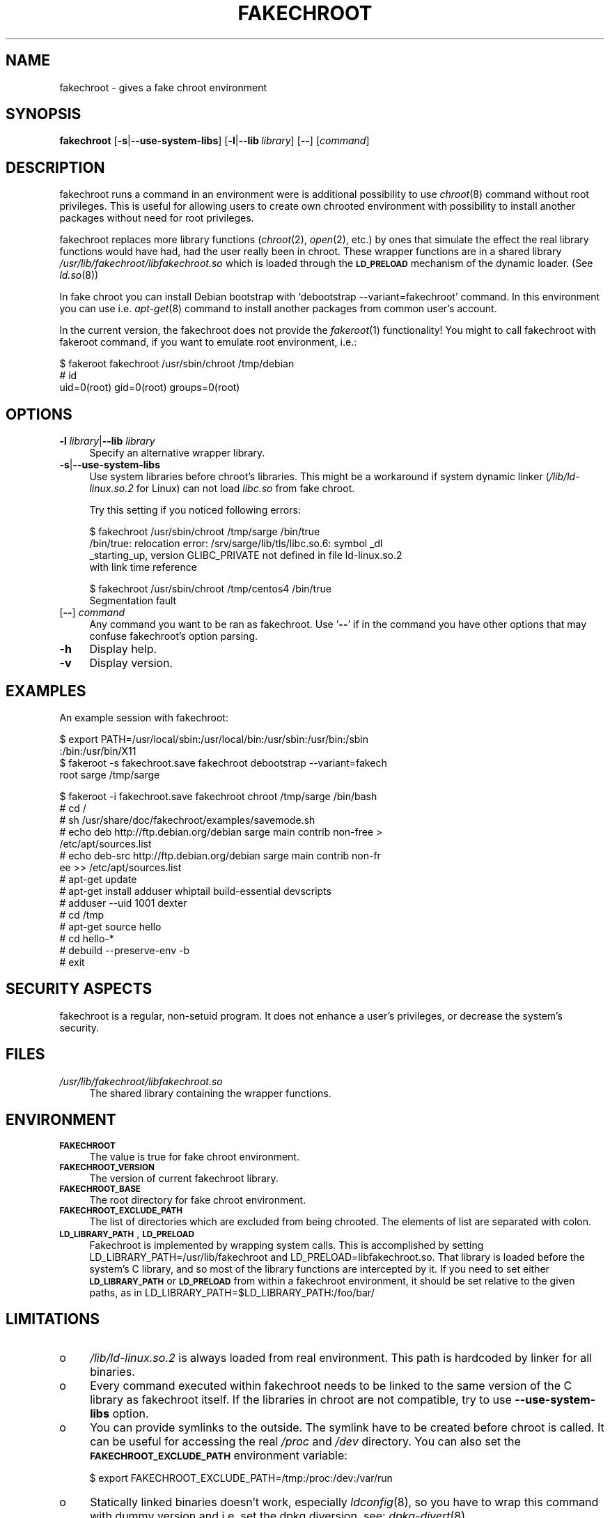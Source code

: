.\" Automatically generated by Pod::Man v1.37, Pod::Parser v1.32
.\"
.\" Standard preamble:
.\" ========================================================================
.de Sh \" Subsection heading
.br
.if t .Sp
.ne 5
.PP
\fB\\$1\fR
.PP
..
.de Sp \" Vertical space (when we can't use .PP)
.if t .sp .5v
.if n .sp
..
.de Vb \" Begin verbatim text
.ft CW
.nf
.ne \\$1
..
.de Ve \" End verbatim text
.ft R
.fi
..
.\" Set up some character translations and predefined strings.  \*(-- will
.\" give an unbreakable dash, \*(PI will give pi, \*(L" will give a left
.\" double quote, and \*(R" will give a right double quote.  \*(C+ will
.\" give a nicer C++.  Capital omega is used to do unbreakable dashes and
.\" therefore won't be available.  \*(C` and \*(C' expand to `' in nroff,
.\" nothing in troff, for use with C<>.
.tr \(*W-
.ds C+ C\v'-.1v'\h'-1p'\s-2+\h'-1p'+\s0\v'.1v'\h'-1p'
.ie n \{\
.    ds -- \(*W-
.    ds PI pi
.    if (\n(.H=4u)&(1m=24u) .ds -- \(*W\h'-12u'\(*W\h'-12u'-\" diablo 10 pitch
.    if (\n(.H=4u)&(1m=20u) .ds -- \(*W\h'-12u'\(*W\h'-8u'-\"  diablo 12 pitch
.    ds L" ""
.    ds R" ""
.    ds C` ""
.    ds C' ""
'br\}
.el\{\
.    ds -- \|\(em\|
.    ds PI \(*p
.    ds L" ``
.    ds R" ''
'br\}
.\"
.\" If the F register is turned on, we'll generate index entries on stderr for
.\" titles (.TH), headers (.SH), subsections (.Sh), items (.Ip), and index
.\" entries marked with X<> in POD.  Of course, you'll have to process the
.\" output yourself in some meaningful fashion.
.if \nF \{\
.    de IX
.    tm Index:\\$1\t\\n%\t"\\$2"
..
.    nr % 0
.    rr F
.\}
.\"
.\" For nroff, turn off justification.  Always turn off hyphenation; it makes
.\" way too many mistakes in technical documents.
.hy 0
.if n .na
.\"
.\" Accent mark definitions (@(#)ms.acc 1.5 88/02/08 SMI; from UCB 4.2).
.\" Fear.  Run.  Save yourself.  No user-serviceable parts.
.    \" fudge factors for nroff and troff
.if n \{\
.    ds #H 0
.    ds #V .8m
.    ds #F .3m
.    ds #[ \f1
.    ds #] \fP
.\}
.if t \{\
.    ds #H ((1u-(\\\\n(.fu%2u))*.13m)
.    ds #V .6m
.    ds #F 0
.    ds #[ \&
.    ds #] \&
.\}
.    \" simple accents for nroff and troff
.if n \{\
.    ds ' \&
.    ds ` \&
.    ds ^ \&
.    ds , \&
.    ds ~ ~
.    ds /
.\}
.if t \{\
.    ds ' \\k:\h'-(\\n(.wu*8/10-\*(#H)'\'\h"|\\n:u"
.    ds ` \\k:\h'-(\\n(.wu*8/10-\*(#H)'\`\h'|\\n:u'
.    ds ^ \\k:\h'-(\\n(.wu*10/11-\*(#H)'^\h'|\\n:u'
.    ds , \\k:\h'-(\\n(.wu*8/10)',\h'|\\n:u'
.    ds ~ \\k:\h'-(\\n(.wu-\*(#H-.1m)'~\h'|\\n:u'
.    ds / \\k:\h'-(\\n(.wu*8/10-\*(#H)'\z\(sl\h'|\\n:u'
.\}
.    \" troff and (daisy-wheel) nroff accents
.ds : \\k:\h'-(\\n(.wu*8/10-\*(#H+.1m+\*(#F)'\v'-\*(#V'\z.\h'.2m+\*(#F'.\h'|\\n:u'\v'\*(#V'
.ds 8 \h'\*(#H'\(*b\h'-\*(#H'
.ds o \\k:\h'-(\\n(.wu+\w'\(de'u-\*(#H)/2u'\v'-.3n'\*(#[\z\(de\v'.3n'\h'|\\n:u'\*(#]
.ds d- \h'\*(#H'\(pd\h'-\w'~'u'\v'-.25m'\f2\(hy\fP\v'.25m'\h'-\*(#H'
.ds D- D\\k:\h'-\w'D'u'\v'-.11m'\z\(hy\v'.11m'\h'|\\n:u'
.ds th \*(#[\v'.3m'\s+1I\s-1\v'-.3m'\h'-(\w'I'u*2/3)'\s-1o\s+1\*(#]
.ds Th \*(#[\s+2I\s-2\h'-\w'I'u*3/5'\v'-.3m'o\v'.3m'\*(#]
.ds ae a\h'-(\w'a'u*4/10)'e
.ds Ae A\h'-(\w'A'u*4/10)'E
.    \" corrections for vroff
.if v .ds ~ \\k:\h'-(\\n(.wu*9/10-\*(#H)'\s-2\u~\d\s+2\h'|\\n:u'
.if v .ds ^ \\k:\h'-(\\n(.wu*10/11-\*(#H)'\v'-.4m'^\v'.4m'\h'|\\n:u'
.    \" for low resolution devices (crt and lpr)
.if \n(.H>23 .if \n(.V>19 \
\{\
.    ds : e
.    ds 8 ss
.    ds o a
.    ds d- d\h'-1'\(ga
.    ds D- D\h'-1'\(hy
.    ds th \o'bp'
.    ds Th \o'LP'
.    ds ae ae
.    ds Ae AE
.\}
.rm #[ #] #H #V #F C
.\" ========================================================================
.\"
.IX Title "FAKECHROOT 1"
.TH FAKECHROOT 1 "04 May 2007" "Debian" " "
.SH "NAME"
fakechroot \- gives a fake chroot environment
.SH "SYNOPSIS"
.IX Header "SYNOPSIS"
\&\fBfakechroot\fR
[\fB\-s\fR|\fB\-\-use\-system\-libs\fR]
[\fB\-l\fR|\fB\-\-lib\fR\ \fIlibrary\fR]
[\fB\-\-\fR]
[\fIcommand\fR]
.SH "DESCRIPTION"
.IX Header "DESCRIPTION"
fakechroot runs a command in an environment were is additional possibility to
use \fIchroot\fR\|(8) command without root privileges.  This is useful for allowing
users to create own chrooted environment with possibility to install another
packages without need for root privileges.
.PP
fakechroot replaces more library functions (\fIchroot\fR\|(2), \fIopen\fR\|(2), etc.) by ones
that simulate the effect the real library functions would have had, had the
user really been in chroot.  These wrapper functions are in a shared library
\&\fI/usr/lib/fakechroot/libfakechroot.so\fR which is loaded through the
\&\fB\s-1LD_PRELOAD\s0\fR mechanism of the dynamic loader.  (See \fIld.so\fR\|(8))
.PP
In fake chroot you can install Debian bootstrap with `debootstrap
\&\-\-variant=fakechroot' command.  In this environment you can use i.e. 
\&\fIapt\-get\fR\|(8) command to install another packages from common user's account.
.PP
In the current version, the fakechroot does not provide the \fIfakeroot\fR\|(1)
functionality! You might to call fakechroot with fakeroot command, if you
want to emulate root environment, i.e.:
.PP
.Vb 3
\& $ fakeroot fakechroot /usr/sbin/chroot /tmp/debian
\& # id
\& uid=0(root) gid=0(root) groups=0(root)
.Ve
.SH "OPTIONS"
.IX Header "OPTIONS"
.IP "\fB\-l\fR \fIlibrary\fR|\fB\-\-lib\fR \fIlibrary\fR" 4
.IX Item "-l library|--lib library"
Specify an alternative wrapper library.
.IP "\fB\-s\fR|\fB\-\-use\-system\-libs\fR" 4
.IX Item "-s|--use-system-libs"
Use system libraries before chroot's libraries.  This might be a workaround
if system dynamic linker (\fI/lib/ld\-linux.so.2\fR for Linux) can not load
\&\fIlibc.so\fR from fake chroot.
.Sp
Try this setting if you noticed following errors:
.Sp
.Vb 4
\& $ fakechroot /usr/sbin/chroot /tmp/sarge /bin/true
\& /bin/true: relocation error: /srv/sarge/lib/tls/libc.so.6: symbol _dl
\& _starting_up, version GLIBC_PRIVATE not defined in file ld\-linux.so.2
\&  with link time reference
.Ve
.Sp
.Vb 2
\& $ fakechroot /usr/sbin/chroot /tmp/centos4 /bin/true
\& Segmentation fault
.Ve
.IP "[\fB\-\-\fR] \fIcommand\fR" 4
.IX Item "[--] command"
Any command you want to be ran as fakechroot.  Use '\fB\-\-\fR' if in the command
you have other options that may confuse fakechroot's option parsing.
.IP "\fB\-h\fR" 4
.IX Item "-h"
Display help.
.IP "\fB\-v\fR" 4
.IX Item "-v"
Display version.
.SH "EXAMPLES"
.IX Header "EXAMPLES"
An example session with fakechroot:
.PP
.Vb 4
\& $ export PATH=/usr/local/sbin:/usr/local/bin:/usr/sbin:/usr/bin:/sbin
\& :/bin:/usr/bin/X11
\& $ fakeroot \-s fakechroot.save fakechroot debootstrap \-\-variant=fakech
\& root sarge /tmp/sarge
.Ve
.PP
.Vb 15
\& $ fakeroot \-i fakechroot.save fakechroot chroot /tmp/sarge /bin/bash
\& # cd /
\& # sh /usr/share/doc/fakechroot/examples/savemode.sh
\& # echo deb http://ftp.debian.org/debian sarge main contrib non\-free >
\& /etc/apt/sources.list
\& # echo deb\-src http://ftp.debian.org/debian sarge main contrib non\-fr
\& ee >> /etc/apt/sources.list
\& # apt\-get update
\& # apt\-get install adduser whiptail build\-essential devscripts
\& # adduser \-\-uid 1001 dexter
\& # cd /tmp
\& # apt\-get source hello
\& # cd hello\-*
\& # debuild \-\-preserve\-env \-b
\& # exit
.Ve
.SH "SECURITY ASPECTS"
.IX Header "SECURITY ASPECTS"
fakechroot is a regular, non-setuid program.  It does not enhance a user's
privileges, or decrease the system's security.
.SH "FILES"
.IX Header "FILES"
.IP "\fI/usr/lib/fakechroot/libfakechroot.so\fR" 4
.IX Item "/usr/lib/fakechroot/libfakechroot.so"
The shared library containing the wrapper functions.
.SH "ENVIRONMENT"
.IX Header "ENVIRONMENT"
.IP "\fB\s-1FAKECHROOT\s0\fR" 4
.IX Item "FAKECHROOT"
The value is true for fake chroot environment.
.IP "\fB\s-1FAKECHROOT_VERSION\s0\fR" 4
.IX Item "FAKECHROOT_VERSION"
The version of current fakechroot library.
.IP "\fB\s-1FAKECHROOT_BASE\s0\fR" 4
.IX Item "FAKECHROOT_BASE"
The root directory for fake chroot environment.
.IP "\fB\s-1FAKECHROOT_EXCLUDE_PATH\s0\fR" 4
.IX Item "FAKECHROOT_EXCLUDE_PATH"
The list of directories which are excluded from being chrooted.  The elements
of list are separated with colon.
.IP "\fB\s-1LD_LIBRARY_PATH\s0\fR, \fB\s-1LD_PRELOAD\s0\fR" 4
.IX Item "LD_LIBRARY_PATH, LD_PRELOAD"
Fakechroot is implemented by wrapping system calls.  This is accomplished by
setting LD_LIBRARY_PATH=/usr/lib/fakechroot and
LD_PRELOAD=libfakechroot.so.  That library is loaded before the
system's C library, and so most of the library functions are intercepted by
it.  If you need to set either \fB\s-1LD_LIBRARY_PATH\s0\fR or \fB\s-1LD_PRELOAD\s0\fR from within
a fakechroot environment, it should be set relative to the given paths, as in
LD_LIBRARY_PATH=$LD_LIBRARY_PATH:/foo/bar/
.SH "LIMITATIONS"
.IX Header "LIMITATIONS"
.IP "o" 4
\&\fI/lib/ld\-linux.so.2\fR is always loaded from real environment.  This path is
hardcoded by linker for all binaries.
.IP "o" 4
Every command executed within fakechroot needs to be linked to the same
version of the C library as fakechroot itself.  If the libraries in chroot
are not compatible, try to use \fB\-\-use\-system\-libs\fR option.
.IP "o" 4
You can provide symlinks to the outside.  The symlink have to be created
before chroot is called.  It can be useful for accessing the real \fI/proc\fR
and \fI/dev\fR directory.  You can also set the \fB\s-1FAKECHROOT_EXCLUDE_PATH\s0\fR
environment variable:
.Sp
.Vb 1
\& $ export FAKECHROOT_EXCLUDE_PATH=/tmp:/proc:/dev:/var/run
.Ve
.IP "o" 4
Statically linked binaries doesn't work, especially \fIldconfig\fR\|(8), so you have
to wrap this command with dummy version and i.e. set the dpkg diversion, see:
\&\fIdpkg\-divert\fR\|(8).
.IP "o" 4
\&\fIldd\fR\|(1) also doesn't work.  You have to use wrapper.  The example wrapper is
available at \fIscripts/\fR directory in fakechroot's source package and it is
located at \fI/usr/share/doc/fakechroot/examples\fR directory.
.IP "o" 4
The full screen applications hangs up if \fI/dev/tty\fR file is not a real
device.  Link \fI/dev/tty\fR file or whole \fI/dev\fR directory to the real one or
remove it from fake chroot environment.
.IP "o" 4
\&\fIlckpwdf()\fR and \fIulckpwdf()\fR are ignored so \fIpasswd\fR\|(1) command should work
.IP "o" 4
Your real uid should exist in \fI/etc/passwd\fR.  Create it with adduser \-\-uid
\&\fIrealuid\fR \fIrealuser\fR.
.IP "o" 4
\&\fIdebuild\fR\|(1) cleans environment.  Use \-\-preserve\-env option to prevent this
behaviour.
.SH "COPYING"
.IX Header "COPYING"
fakechroot is distributed under the \s-1GNU\s0 Lesser General Public License (\s-1LGPL\s0
2.1 or greater).
.SH "AUTHORS"
.IX Header "AUTHORS"
.IP "(c)" 4
.IX Item "(c)"
2003\-2007 Piotr Roszatycki <dexter@debian.org>
.IP "(c)" 4
.IX Item "(c)"
2006\-2007 Lionel Tricon <lionel.tricon@free.fr>
.SH "SEE ALSO"
.IX Header "SEE ALSO"
\&\fIfakeroot\fR\|(1), \fIdpkg\-buildpackage\fR\|(1), \fIdebuild\fR\|(1), \fIdebootstrap\fR\|(8)
